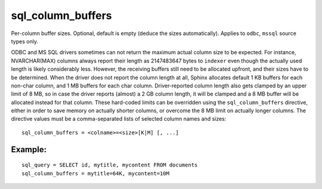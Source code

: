 sql\_column\_buffers
~~~~~~~~~~~~~~~~~~~~

Per-column buffer sizes. Optional, default is empty (deduce the sizes
automatically). Applies to ``odbc``, ``mssql`` source types only.

ODBC and MS SQL drivers sometimes can not return the maximum actual
column size to be expected. For instance, NVARCHAR(MAX) columns always
report their length as 2147483647 bytes to ``indexer`` even though the
actually used length is likely considerably less. However, the receiving
buffers still need to be allocated upfront, and their sizes have to be
determined. When the driver does not report the column length at all,
Sphinx allocates default 1 KB buffers for each non-char column, and 1 MB
buffers for each char column. Driver-reported column length also gets
clamped by an upper limit of 8 MB, so in case the driver reports
(almost) a 2 GB column length, it will be clamped and a 8 MB buffer will
be allocated instead for that column. These hard-coded limits can be
overridden using the ``sql_column_buffers`` directive, either in order
to save memory on actually shorter columns, or overcome the 8 MB limit
on actually longer columns. The directive values must be a
comma-separated lists of selected column names and sizes:

::


    sql_column_buffers = <colname>=<size>[K|M] [, ...]

Example:
^^^^^^^^

::


    sql_query = SELECT id, mytitle, mycontent FROM documents
    sql_column_buffers = mytitle=64K, mycontent=10M

